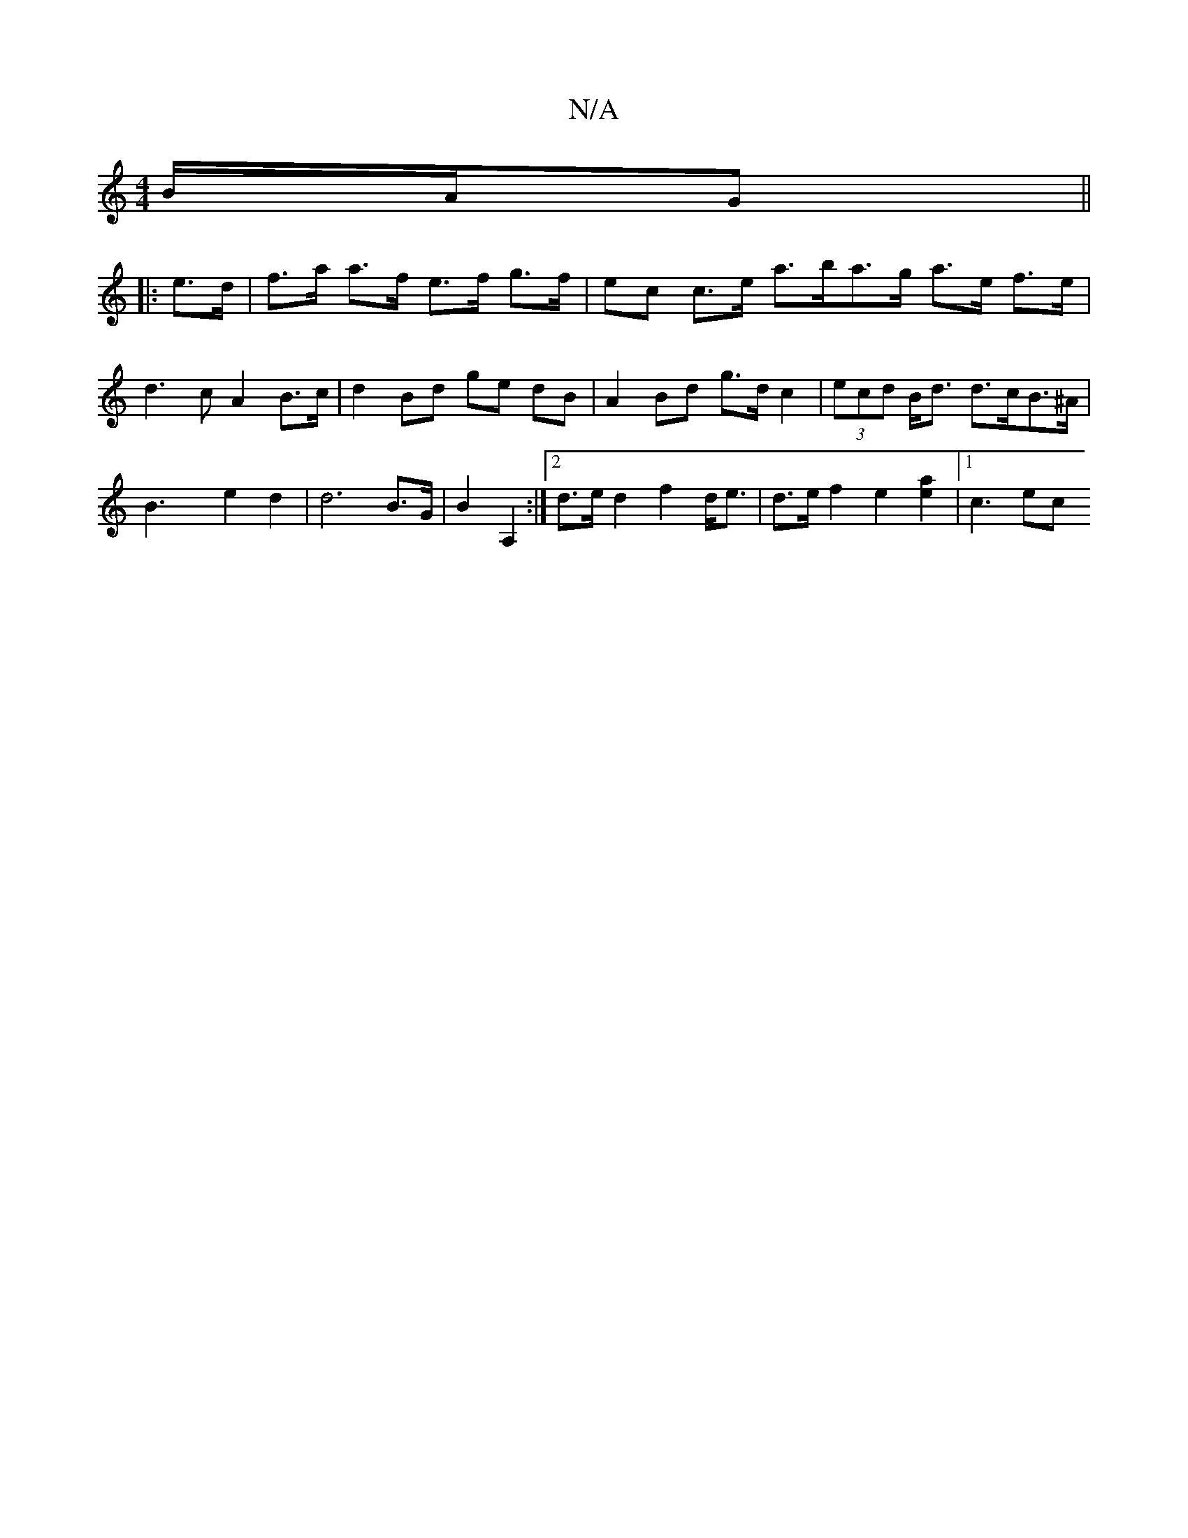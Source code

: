 X:1
T:N/A
M:4/4
R:N/A
K:Cmajor
 B/A/G ||
|: e>d |f>a a>f e>f g>f | ec c>e a>ba>g a>e f>e | d3c A2 B>c | d2 Bd ge dB | A2 Bd g>d c2 | (3ecd B<d d>cB>^A |B3 x e2 d2 | d6 B>G | B2 A,2 :|2 d>e d2 f2 d<e | d>e f2 e2[a2e2] |[1 c3 ec "Dm"